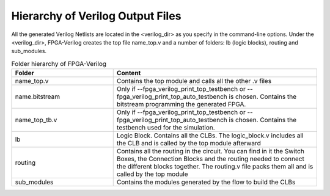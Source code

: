 Hierarchy of Verilog Output Files
============================

All the generated Verilog Netlists are located in the <verilog_dir> as you specify in the command-line options. Under the <verilog_dir>, FPGA-Verilog creates the top file name_top.v and a number of folders: lb (logic blocks), routing and sub_modules. 

.. csv-table:: Folder hierarchy of FPGA-Verilog
   :header: "Folder", "Content" 
   :widths: 10, 20
    	
   "name_top.v", "Contains the top module and calls all the other .v files"   
   "name.bitstream", "Only if --fpga_verilog_print_top_testbench or --fpga_verilog_print_top_auto_testbench is chosen. Contains the bitstream programming the generated FPGA."
   "name_top_tb.v", "Only if --fpga_verilog_print_top_testbench or --fpga_verilog_print_top_auto_testbench is chosen. Contains the testbench used for the simulation."
   "lb", "Logic Block. Contains all the CLBs. The logic_block.v includes all the CLB and is called by the top module afterward"
   "routing", "Contains all the routing in the circuit. You can find in it the Switch Boxes, the Connection Blocks and the routing needed to connect the different blocks together. The routing.v file packs them all and is called by the top module"
   "sub_modules", "Contains the modules generated by the flow to build the CLBs"
